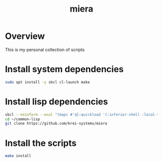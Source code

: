 #+title: miera
* Overview
This is my personal collection of scripts
* Install system dependencies
#+begin_src sh
sudo apt install -y sbcl cl-launch make
#+end_src
* Install lisp dependencies
#+begin_src sh
sbcl --noinform --eval "(mapc #'ql:quickload '(:inferior-shell :local-time :ironclad :clon :cl-launch :fare-utils :cl-scripting))" --quit
cd ~/common-lisp
git clone https://github.com/krei-systems/miera
#+END_src
* Install the scripts
#+begin_src sh
make install
#+end_src
